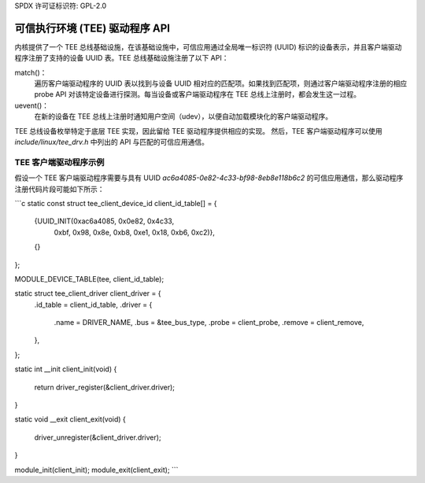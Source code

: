 SPDX 许可证标识符: GPL-2.0

===============================================
可信执行环境 (TEE) 驱动程序 API
===============================================

内核提供了一个 TEE 总线基础设施，在该基础设施中，可信应用通过全局唯一标识符 (UUID) 标识的设备表示，并且客户端驱动程序注册了支持的设备 UUID 表。TEE 总线基础设施注册了以下 API：

match()：
  遍历客户端驱动程序的 UUID 表以找到与设备 UUID 相对应的匹配项。如果找到匹配项，则通过客户端驱动程序注册的相应 probe API 对该特定设备进行探测。每当设备或客户端驱动程序在 TEE 总线上注册时，都会发生这一过程。
uevent()：
  在新的设备在 TEE 总线上注册时通知用户空间（udev），以便自动加载模块化的客户端驱动程序。
TEE 总线设备枚举特定于底层 TEE 实现，因此留给 TEE 驱动程序提供相应的实现。
然后，TEE 客户端驱动程序可以使用 `include/linux/tee_drv.h` 中列出的 API 与匹配的可信应用通信。

TEE 客户端驱动程序示例
-------------------------
假设一个 TEE 客户端驱动程序需要与具有 UUID `ac6a4085-0e82-4c33-bf98-8eb8e118b6c2` 的可信应用通信，那么驱动程序注册代码片段可能如下所示：

```c
static const struct tee_client_device_id client_id_table[] = {
	{UUID_INIT(0xac6a4085, 0x0e82, 0x4c33,
			   0xbf, 0x98, 0x8e, 0xb8, 0xe1, 0x18, 0xb6, 0xc2)},
	{}
};

MODULE_DEVICE_TABLE(tee, client_id_table);

static struct tee_client_driver client_driver = {
	.id_table	= client_id_table,
	.driver		= {
		.name		= DRIVER_NAME,
		.bus		= &tee_bus_type,
		.probe		= client_probe,
		.remove		= client_remove,
	},
};

static int __init client_init(void)
{
	return driver_register(&client_driver.driver);
}

static void __exit client_exit(void)
{
	driver_unregister(&client_driver.driver);
}

module_init(client_init);
module_exit(client_exit);
```
